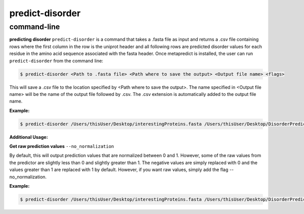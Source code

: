 predict-disorder
================

command-line
-------------

**predicting disorder**
``predict-disorder`` is a command that takes a .fasta file as input and returns a .csv file containing rows where the first column in the row is the uniprot header and all following rows are predicted disorder values for each residue in the amino acid sequence associated with the fasta header. 
Once metapredict is installed, the user can run ``predict-disorder`` from the command line:

.. code-block:: bash
	
	$ predict-disorder <Path to .fasta file> <Path where to save the output> <Output file name> <flags>

This will save a .csv file to the location specified by <Path where to save the output>. The name specified in <Output file name> will be the name of the output file followed by .csv. The .csv extension is automatically added to the output file name.

**Example:** 

.. code-block:: bash
	
	$ predict-disorder /Users/thisUser/Desktop/interestingProteins.fasta /Users/thisUser/Desktop/DisorderPredictions/ myCoolPredictions

**Additional Usage:**

**Get raw prediction values**
``--no_normalization``

By default, this will output prediction values that are normalized between 0 and 1. However, some of the raw values from the predictor are slightly less than 0 and slightly greater than 1. The negative values are simply replaced with 0 and the values greater than 1 are replaced with 1 by default. However, if you want raw values, simply add the flag --no_normalization.

**Example:**

.. code-block:: bash
	
	$ predict-disorder /Users/thisUser/Desktop/interestingProteins.fasta /Users/thisUser/Desktop/DisorderPredictions/ myCoolPredictions --no_normalization
